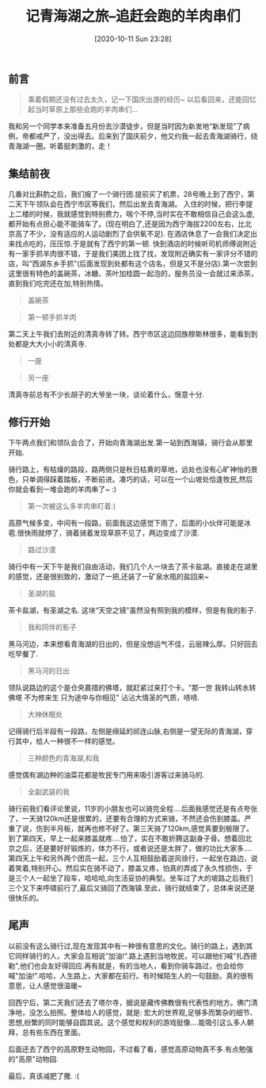 #+BLOG: my-blog
#+POSTID: 481
#+ORG2BLOG:
#+DATE: [2020-10-11 Sun 23:28]
#+OPTIONS: toc:4 num:nil todo:nil pri:nil tags:nil ^:nil
#+CATEGORY: fun
#+TAGS: journery
#+DESCRIPTION:
#+TITLE: 记青海湖之旅--追赶会跑的羊肉串们

** 前言
#+BEGIN_QUOTE
乘着假期还没有过去太久，记一下国庆出游的经历~ 以后看回来，还能回忆起当时草原上那些会跑的羊肉串们...
#+END_QUOTE

我和另一个同学本来准备五月份去沙漠徒步，但是当时因为新发地“新发现”了病例，帝都戒严了，没出得去。后来到了国庆前夕，他又约我一起去青海湖骑行，绕青海湖一圈。听着挺刺激的，走！

** 集结前夜
几番对比斟酌之后，我们报了一个骑行团.提前买了机票，28号晚上到了西宁，第二天下午领队会在西宁市区等我们，然后出发去青海湖。
入住的时候，把行李提上二楼的时候，我就感觉到特别费力，喘个不停,当时实在不敢相信自己会这么虚,都开始有点担心能不能骑车了。(现在明白了,还是因为西宁海拔2200左右，比北京高了不少，没有适应的人运动剧烈了会供氧不足).
在酒店休息了一会我们决定出来找点吃的，压压惊.于是就有了西宁的第一顿.
快到酒店的时候听司机师傅说附近有一家手抓羊肉很不错，于是我们美团上找了找，发现附近确实有一家评分不错的店，叫“西湖东乡手抓"(后面发现到处都有这个店名，但是又不是分店).第一次尝到这里很有特色的盖碗茶，冰糖、茶叶加桂圆一起泡的，服务员没一会就过来添茶，直到我们吃完还在加,特别热情。

[[file:/Users/xiefei/org/media/imgs/gaiwancha.jpg]]

#+BEGIN_QUOTE
盖碗茶
#+END_QUOTE

[[file:/Users/xiefei/org/media/imgs/shouzhuayang1.jpg]]

#+BEGIN_QUOTE
第一顿手抓羊肉
#+END_QUOTE

第二天上午我们去附近的清真寺转了转。西宁市区这边回族穆斯林很多，能看到到处都是大大小小的清真寺.

[[file:~/org/media/imgs/yizuo.jpg]]

#+BEGIN_QUOTE
一座
#+END_QUOTE

[[file:~/org/media/imgs/lingyizuo.jpg]]

#+BEGIN_QUOTE
另一座
#+END_QUOTE

清真寺前总有不少长胡子的大爷坐一块，谈论着什么，惬意十分.

** 修行开始
下午两点我们和领队会合了，开始向青海湖出发.第一站到西海镇，骑行会从那里开始.

骑行路上，有枯燥的路段，路两侧只是秋日枯黄的草地，远处也没有心旷神怡的景色，只单调得踩着踏板，不断前进。凑巧的话，可以在一个山坡处恰逢牧民,然后你就会看到一堆会跑的羊肉串了~ :)
[[file:~/org/media/imgs/yangrouchuan.jpg]]

#+BEGIN_QUOTE
第一次被这么多羊肉串盯着:)
#+END_QUOTE

高原气候多变，中间有一段路，前面我这边感觉下雨了，后面的小伙伴可能是冰雹.很快雨就停了，骑着骑着发现草原不见了，两边变成了沙漠.
[[file:~/org/media/imgs/shamo.jpg]]

#+BEGIN_QUOTE
路过沙漠
#+END_QUOTE

骑行中有一天下午是我们自由活动，我们几个人一块去了茶卡盐湖。直接走在湖里的感觉，还是很别致的，激动了一把,还装了一矿泉水瓶的盐回来~
[[file:~/org/media/imgs/shenghudeyan.jpg]]

#+BEGIN_QUOTE
圣湖的盐
#+END_QUOTE

茶卡盐湖，有圣湖之名. 这块“天空之镜"虽然没有照到我的模样，但是有我的影子.
[[file:~/org/media/imgs/tiankongzhiying.jpg]]

#+BEGIN_QUOTE
我和同伴的影子
#+END_QUOTE

黑马河边，本来想看青海湖的日出的，但是没想运气不佳，云层辣么厚。只好回去吃早餐了.

[[file:~/org/media/imgs/heimaherichu.jpg]]

#+BEGIN_QUOTE
黑马河的日出
#+END_QUOTE

领队说路边的这个是仓央嘉措的佛塔，就赶紧过来打个卡。"那一世 我转山转水转佛塔 不为修来生 只为途中与你相见" 沾沾大情圣的气质，啧啧.
[[file:~/org/media/imgs/cangyangjiacuo.jpg]]
#+BEGIN_QUOTE
大神休眠处
#+END_QUOTE

记得骑行后半段有一段路，左侧是绵延的祁连山脉,右侧是一望无际的青海湖，穿行其中，给人一种很不一样的感觉。

[[file:~/org/media/imgs/qinghaihuhewo.jpg]]

#+BEGIN_QUOTE
三种颜色的青海湖,和我
#+END_QUOTE

感觉偶有湖边种的油菜花都是牧民专门用来吸引游客过来骑马的.

[[file:~/org/media/imgs/kukudewo2.jpeg]]
#+BEGIN_QUOTE
全副武装的我
#+END_QUOTE

骑行前我们看评论里说，11岁的小朋友也可以骑完全程....后面我感觉还是有点夸张了，一天骑120km还是很累的，还要有合理的方式来骑，不然还会伤到膝盖。严重了说，伤到半月板，就再也修不好了。第三天骑了120km,感觉真要到极限了。到了第四天，早上一起来膝盖就疼....怕了，实在不敢折腾这副身子骨。想着回北京之后，还是要好好锻炼的，体力不行，或者说还是太胖了，做的功比大家多....
第四天上午和另外两个团员一起，三个人互相鼓励着逆风徐行，一起坐在路边，说着笑着,特别开心。然后实在骑不动了，膝盖又疼，怕真的弄成了永久性损伤，于是三个人一起坐了段车，哈哈哈,向生活妥协的典型。坐车过了大的坡路之后我们三个又下来呼啸前行了,最后又骑回了西海镇.至此，骑行就结束了，总体来说还是很快乐的。

** 尾声
以前没有这么骑行过,现在发现其中有一种很有意思的文化。骑行的路上，遇到其它同样骑行的人，大家会互相说"加油!".路上遇到当地牧民，可以跟他们喊"扎西德勒",他们也会友好得回应.再有就是，有的当地人，看到你骑车路过，也会给你喊"加油!".哈哈，人生路上，大家都在前行。有时候陌生人的一句鼓励，真的很有意思，让人感觉很温暖~

回西宁后，第二天我们还去了塔尔寺，据说是藏传佛教很有代表性的地方。佛门清净地，没怎么拍照。整体给人的感觉，就是: 宏大的世界观,足够多而繁杂的细节、思想,纷繁的同时能够自圆其说。这个感觉和权利的游戏挺像....能吸引这么多人朝拜，总有些东西在里面。

后面还去了西宁的高原野生动物园，不过看了看，感觉高原动物真不多.有点勉强的"高原"动物园.

最后，真该减肥了撒. :(


# /Users/xiefei/org/media/imgs/gaiwancha.jpg https://thiefuniverse.com/wp-content/uploads/2020/10/gaiwancha.jpg
# /Users/xiefei/org/media/imgs/shouzhuayang1.jpg https://thiefuniverse.com/wp-content/uploads/2020/10/shouzhuayang1.jpg
# /Users/xiefei/org/media/imgs/yizuo.jpg https://thiefuniverse.com/wp-content/uploads/2020/10/yizuo.jpg
# /Users/xiefei/org/media/imgs/lingyizuo.jpg https://thiefuniverse.com/wp-content/uploads/2020/10/lingyizuo.jpg
# /Users/xiefei/org/media/imgs/yangrouchuan.jpg https://thiefuniverse.com/wp-content/uploads/2020/10/yangrouchuan.jpg

# /Users/xiefei/org/media/imgs/shamo.jpg https://thiefuniverse.com/wp-content/uploads/2020/10/shamo-3.jpg
# /Users/xiefei/org/media/imgs/shenghudeyan.jpg https://thiefuniverse.com/wp-content/uploads/2020/10/shenghudeyan.jpg
# /Users/xiefei/org/media/imgs/heimaherichu.jpg https://thiefuniverse.com/wp-content/uploads/2020/10/heimaherichu.jpg
# /Users/xiefei/org/media/imgs/cangyangjiacuo.jpg https://thiefuniverse.com/wp-content/uploads/2020/10/cangyangjiacuo.jpg

# /Users/xiefei/org/media/imgs/tiankongzhiying.jpg https://thiefuniverse.com/wp-content/uploads/2020/10/tiankongzhiying.jpg tiankongzhiying-768x512.jpg
# /Users/xiefei/org/media/imgs/qinghaihuhewo.jpg https://thiefuniverse.com/wp-content/uploads/2020/10/qinghaihuhewo.jpg qinghaihuhewo-768x576.jpg

# /Users/xiefei/org/media/imgs/kukudewo2.jpeg https://thiefuniverse.com/wp-content/uploads/2020/10/kukudewo2.jpeg kukudewo2-768x512.jpeg
